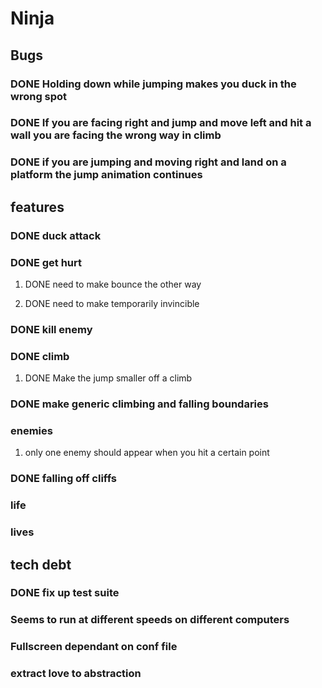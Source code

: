 * Ninja
** Bugs
*** DONE Holding down while jumping makes you duck in the wrong spot
*** DONE If you are facing right and jump and move left and hit a wall you are facing the wrong way in climb
*** DONE if you are jumping and moving right and land on a platform the jump animation continues
** features
*** DONE duck attack
*** DONE get hurt
**** DONE need to make bounce the other way
**** DONE need to make temporarily invincible
*** DONE kill enemy
*** DONE climb
**** DONE Make the jump smaller off a climb
*** DONE make generic climbing and falling boundaries
*** enemies
**** only one enemy should appear when you hit a certain point
*** DONE falling off cliffs
*** life
*** lives
** tech debt
*** DONE fix up test suite
*** Seems to run at different speeds on different computers
*** Fullscreen dependant on conf file
*** extract love to abstraction
